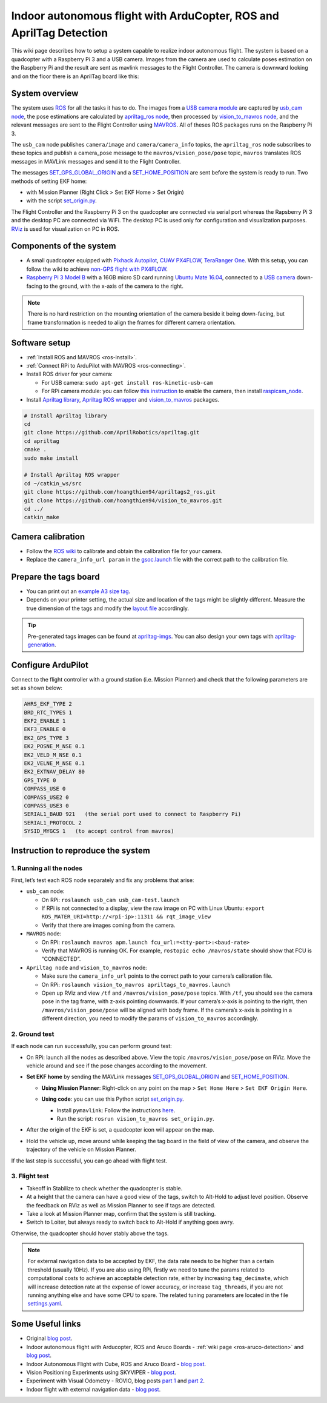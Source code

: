 .. _ros-apriltag-detection:

========================================================================
Indoor autonomous flight with ArduCopter, ROS and AprilTag Detection
========================================================================

This wiki page describes how to setup a system capable to realize indoor autonomous flight. The system is based on a quadcopter with a Raspberry Pi 3 and a USB camera. Images from the camera are used to calculate poses estimation on the Raspberry Pi and the result are sent as mavlink messages to the Flight Controller.
The camera is downward looking and on the floor there is an AprilTag board like this:

.. image:: ../images/ros-apriltag-board.png
    :target: ../_images/ros-apriltag-board.png

System overview
===============

The system uses `ROS <http://www.ros.org/>`__ for all the tasks it has to do. The images from a `USB camera module <https://www.tindie.com/products/exlene/8mp-usb-camera-module-for-linuxwind7wind8/>`__ are captured by `usb_cam node <http://wiki.ros.org/usb_cam>`__, the pose estimations are calculated by `apriltag_ros node <https://github.com/AprilRobotics/apriltag_ros>`__, then processed by `vision_to_mavros node <https://github.com/hoangthien94/vision_to_mavros>`__, and the relevant messages are sent to the Flight Controller using `MAVROS <http://wiki.ros.org/mavros>`__. All of theses ROS packages runs on the Raspberry Pi 3.

The ``usb_cam`` node publishes ``camera/image`` and ``camera/camera_info`` topics, the ``apriltag_ros`` node subscribes to these topics and publish a camera_pose message to the ``mavros/vision_pose/pose`` topic, ``mavros`` translates ROS messages in MAVLink messages and send it to the Flight Controller.

The messages `SET_GPS_GLOBAL_ORIGIN <https://mavlink.io/en/messages/common.html#SET_GPS_GLOBAL_ORIGIN>`__ and a `SET_HOME_POSITION <https://mavlink.io/en/messages/common.html#SET_HOME_POSITION>`__ are sent before the system is ready to run. Two methods of setting EKF home:

- with Mission Planner (Right Click > Set EKF Home > Set Origin)

- with the script `set_origin.py <https://github.com/anbello/aruco_gridboard/blob/master/script/set_origin.py>`__. 

The Flight Controller and the Raspberry Pi 3 on the quadcopter are connected via serial port whereas the Rapsberry Pi 3 and the desktop PC are connected via WiFi. The desktop PC is used only for configuration and visualization purposes. `RViz <http://wiki.ros.org/rviz>`__ is used for visualization on PC in ROS.

Components of the system
========================

- A small quadcopter equipped with `Pixhack Autopilot <http://www.helipal.com/pixhack-autopilot-kit.html>`__, `CUAV PX4FLOW <https://store.cuav.net/index.php?id_product=52&id_product_attribute=0&rewrite=cuav-px4flow-21-optical-flow-sensor-smart-camera-for-px4-pixhawk-flight-control-without-sonar-or-with-sonar&controller=product&id_lang=3>`__, `TeraRanger One <http://ardupilot.org/copter/docs/common-teraranger-one-rangefinder.html>`__. With this setup, you can follow the wiki to achieve `non-GPS flight with PX4FLOW <http://ardupilot.org/copter/docs/common-px4flow-overview.html>`__.

- `Raspberry Pi 3 Model B <https://www.raspberrypi.org/products/raspberry-pi-3-model-b/>`__ with a 16GB micro SD card running `Ubuntu Mate 16.04 <https://ubuntu-mate.org/>`__, connected to a `USB camera <https://www.tindie.com/products/exlene/8mp-usb-camera-module-for-linuxwind7wind8/>`__ down-facing to the ground, with the x-axis of the camera to the right.

.. note::
    There is no hard restriction on the mounting orientation of the camera beside it being down-facing, but frame transformation is needed to align the frames for different camera orientation.

Software setup
==============

- :ref:`Install ROS and MAVROS <ros-install>`.

- :ref:`Connect RPi to ArduPilot with MAVROS <ros-connecting>`.

- Install ROS driver for your camera: 

  - For USB camera: ``sudo apt-get install ros-kinetic-usb-cam``

  - For RPi camera module: you can follow `this instruction <https://larrylisky.com/2016/11/24/enabling-raspberry-pi-camera-v2-under-ubuntu-mate/>`__ to enable the camera, then install `raspicam_node <https://github.com/UbiquityRobotics/raspicam_node>`__.

- Install `Apriltag library <https://github.com/AprilRobotics/apriltag>`__,  `Apriltag ROS wrapper <https://github.com/AprilRobotics/apriltag_ros>`__ and `vision_to_mavros <https://github.com/hoangthien94/vision_to_mavros.git>`__ packages.

.. code-block:: python

    # Install Apriltag library
    cd 
    git clone https://github.com/AprilRobotics/apriltag.git
    cd apriltag
    cmake .
    sudo make install

    # Install Apriltag ROS wrapper
    cd ~/catkin_ws/src
    git clone https://github.com/hoangthien94/apriltags2_ros.git
    git clone https://github.com/hoangthien94/vision_to_mavros.git
    cd ../
    catkin_make

Camera calibration
===================

- Follow the `ROS wiki <http://wiki.ros.org/camera_calibration/Tutorials/MonocularCalibration>`__ to calibrate and obtain the calibration file for your camera.

- Replace the ``camera_info_url param`` in the `gsoc.launch <https://github.com/hoangthien94/apriltags2_ros/blob/master/apriltag_ros/launch/gsoc.launch#L13>`__ file with the correct path to the calibration file.

Prepare the tags board
======================

- You can print out an `example A3 size tag <https://github.com/hoangthien94/apriltags2_ros/blob/master/apriltag_ros/config/A3_bundle.pdf>`__. 

- Depends on your printer setting, the actual size and location of the tags might be slightly different. Measure the true dimension of the tags and modify the `layout file <https://github.com/hoangthien94/apriltags2_ros/blob/master/apriltag_ros/config/A3_bundle.yaml>`__ accordingly.

.. tip::

    Pre-generated tags images can be found at `apriltag-imgs <https://github.com/AprilRobotics/apriltag-imgs>`__. You can also design your own tags with `apriltag-generation <https://github.com/AprilRobotics/apriltag-generation>`__.

Configure ArduPilot
===================

Connect to the flight controller with a ground station (i.e. Mission Planner) and check that the following parameters are set as shown below:

.. code-block:: none

    AHRS_EKF_TYPE 2
    BRD_RTC_TYPES 1
    EKF2_ENABLE 1
    EKF3_ENABLE 0
    EK2_GPS_TYPE 3
    EK2_POSNE_M_NSE 0.1
    EK2_VELD_M_NSE 0.1
    EK2_VELNE_M_NSE 0.1
    EK2_EXTNAV_DELAY 80
    GPS_TYPE 0
    COMPASS_USE 0
    COMPASS_USE2 0
    COMPASS_USE3 0
    SERIAL1_BAUD 921   (the serial port used to connect to Raspberry Pi)
    SERIAL1_PROTOCOL 2
    SYSID_MYGCS 1   (to accept control from mavros)

Instruction to reproduce the system
===================================

1. Running all the nodes
------------------------

First, let’s test each ROS node separately and fix any problems that arise:

- ``usb_cam`` node:

  - On RPi: ``roslaunch usb_cam usb_cam-test.launch``

  - If RPi is not connected to a display, view the raw image on PC with Linux Ubuntu: ``export ROS_MATER_URI=http://<rpi-ip>:11311 && rqt_image_view``
  
  - Verify that there are images coming from the camera.

- ``MAVROS`` node:

  - On RPi: ``roslaunch mavros apm.launch fcu_url:=<tty-port>:<baud-rate>``
  
  - Verify that MAVROS is running OK. For example, ``rostopic echo /mavros/state`` should show that FCU is “CONNECTED”.
  
- ``Apriltag node`` and ``vision_to_mavros`` node:

  - Make sure the ``camera_info_url`` points to the correct path to your camera’s calibration file.
  
  - On RPi: ``roslaunch vision_to_mavros apriltags_to_mavros.launch``

  - Open up RViz and view ``/tf`` and ``/mavros/vision_pose/pose`` topics. With ``/tf``, you should see the camera pose in the tag frame, with z-axis pointing downwards. If your camera’s x-axis is pointing to the right, then ``/mavros/vision_pose/pose`` will be aligned with body frame. If the camera’s x-axis is pointing in a different direction, you need to modify the params of ``vision_to_mavros`` accordingly.
  
2. Ground test
--------------
If each node can run successfully, you can perform ground test:

- On RPi: launch all the nodes as described above. View the topic ``/mavros/vision_pose/pose`` on RViz. Move the vehicle around and see if the pose changes according to the movement.

- **Set EKF home** by sending the MAVLink messages `SET_GPS_GLOBAL_ORIGIN <https://mavlink.io/en/messages/common.html#SET_GPS_GLOBAL_ORIGIN>`__ and `SET_HOME_POSITION <https://mavlink.io/en/messages/common.html#SET_HOME_POSITION>`__.

  - **Using Mission Planner**: Right-click on any point on the map > ``Set Home Here`` > ``Set EKF Origin Here``.

    .. image:: ../../../images/zed-set-ekf-origin.png
        :target: ../../../images/zed-set-ekf-origin.png
  
  - **Using code**: you can use this Python script `set_origin.py <https://github.com/anbello/aruco_gridboard/blob/master/script/set_origin.py>`__.

    - Install ``pymavlink``: Follow the instructions `here <https://github.com/ArduPilot/pymavlink#installation>`__.

    - Run the script: ``rosrun vision_to_mavros set_origin.py``.

- After the origin of the EKF is set, a quadcopter icon will appear on the map.

- Hold the vehicle up, move around while keeping the tag board in the field of view of the camera, and observe the trajectory of the vehicle on Mission Planner.

If the last step is successful, you can go ahead with flight test.

3. Flight test
--------------

- Takeoff in Stabilize to check whether the quadcopter is stable.

- At a height that the camera can have a good view of the tags, switch to Alt-Hold to adjust level position. Observe the feedback on RViz as well as Mission Planner to see if tags are detected.

- Take a look at Mission Planner map, confirm that the system is still tracking.

- Switch to Loiter, but always ready to switch back to Alt-Hold if anything goes awry.

Otherwise, the quadcopter should hover stably above the tags.

.. note::
    For external navigation data to be accepted by EKF, the data rate needs to be higher than a certain threshold (usually 10Hz). If you are also using RPi, firstly we need to tune the params related to computational costs to achieve an acceptable detection rate, either by increasing ``tag_decimate``, which will increase detection rate at the expense of lower accuracy, or increase ``tag_threads``, if you are not running anything else and have some CPU to spare. The related tuning parameters are located in the file `settings.yaml <https://github.com/hoangthien94/apriltags2_ros/blob/master/apriltag_ros/config/settings.yaml>`__.

Some Useful links
=================

- Original `blog post <https://discuss.ardupilot.org/t/indoor-non-gps-flight-using-apriltags-ros-based/42878>`__.

- Indoor autonomous flight with Arducopter, ROS and Aruco Boards - :ref:`wiki page <ros-aruco-detection>` and `blog post <http://ardupilot.org/dev/docs/ros-aruco-detection.html>`__.

- Indoor Autonomous Flight with Cube, ROS and Aruco Board - `blog post <https://discuss.cubepilot.org/t/indoor-autonomous-flight-with-cube-ros-and-aruco-board-ongoing/351>`__.

- Vision Positioning Experiments using SKYVIPER - `blog post <https://discuss.ardupilot.org/t/vision-positionning-experiments-using-skyviper/38348>`__.

- Experiment with Visual Odometry - ROVIO, blog posts `part 1 <https://discuss.ardupilot.org/t/experiment-with-visual-odometry-rovio/40120>`__ and `part 2 <https://discuss.ardupilot.org/t/experiment-with-visual-odometry-rovio-part-2/40486>`__.

- Indoor flight with external navigation data - `blog post <https://discuss.ardupilot.org/t/indoor-flight-with-external-navigation-data/29980>`__.